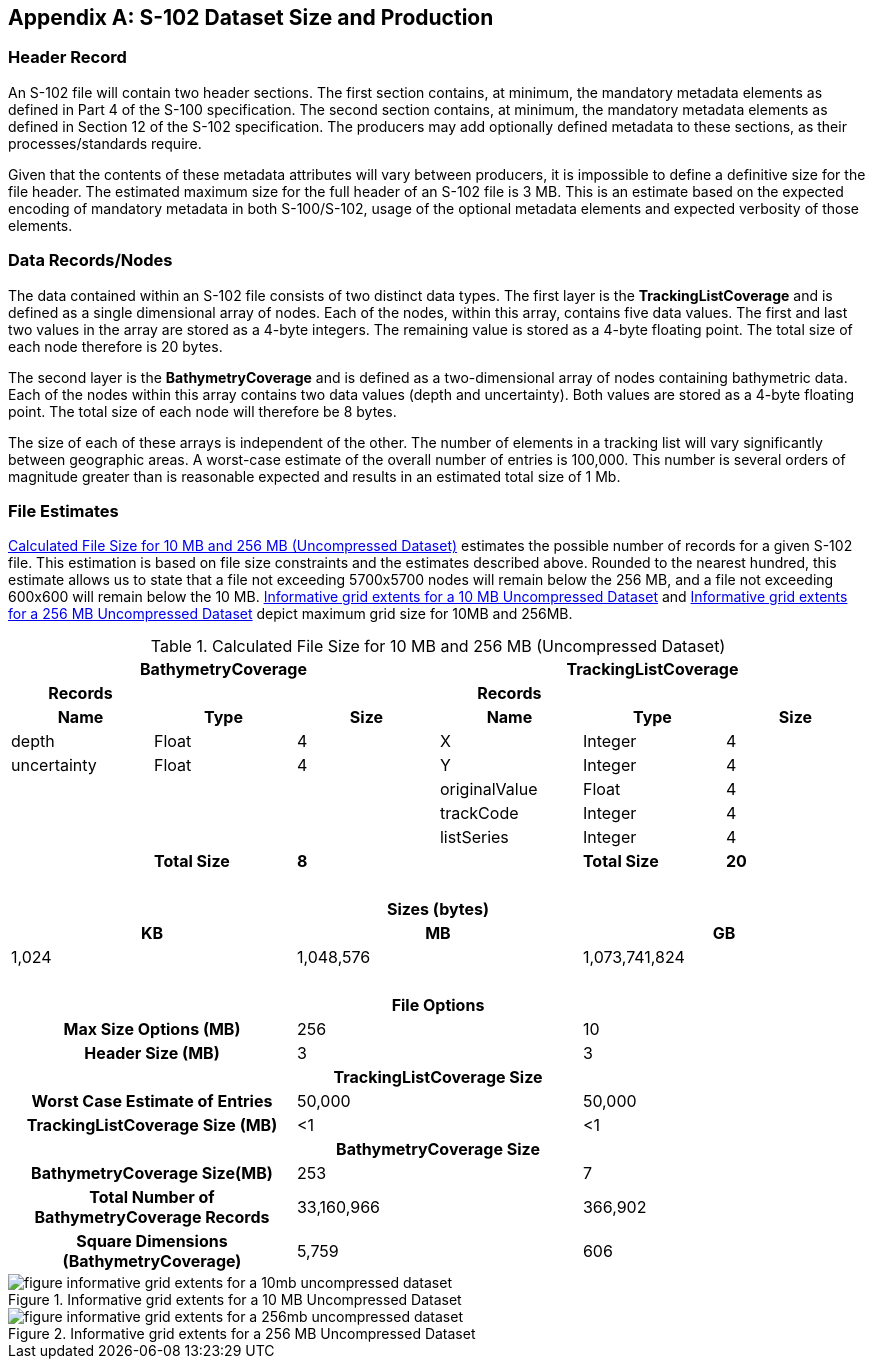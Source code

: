 
[[annex-s102-dataset-size-and-production]]
[appendix]
== S-102 Dataset Size and Production

=== Header Record
An S-102 file will contain two header sections. The first section contains, at minimum, the mandatory metadata elements as defined in Part 4 of the S-100 specification. The second section contains, at minimum, the mandatory metadata elements as defined in Section 12 of the S-102 specification. The producers may add optionally defined metadata to these sections, as their processes/standards require.

Given that the contents of these metadata attributes will vary between producers, it is impossible to define a definitive size for the file header. The estimated maximum size for the full header of an S-102 file is 3 MB. This is an estimate based on the expected encoding of mandatory metadata in both S-100/S-102, usage of the optional metadata elements and expected verbosity of those elements.


=== Data Records/Nodes
The data contained within an S-102 file consists of two distinct data types. The first layer is the *TrackingListCoverage* and is defined as a single dimensional array of nodes. Each of the nodes, within this array, contains five data values. The first and last two values in the array are stored as a 4-byte integers. The remaining value is stored as a 4-byte floating point. The total size of each node therefore is 20 bytes.

The second layer is the *BathymetryCoverage* and is defined as a two-dimensional array of nodes containing bathymetric data. Each of the nodes within this array contains two data values (depth and uncertainty). Both values are stored as a 4-byte floating point. The total size of each node will therefore be 8 bytes.

The size of each of these arrays is independent of the other. The number of elements in a tracking list will vary significantly between geographic areas. A worst-case estimate of the overall number of entries is 100,000. This number is several orders of magnitude greater than is reasonable expected and results in an estimated total size of 1 Mb.

=== File Estimates
<<tab-calculated-file-size-for-10mb-and-256mb-uncompressed-dataset>> estimates the possible number of records for a given S-102 file. This estimation is based on file size constraints and the estimates described above. Rounded to the nearest hundred, this estimate allows us to state that a file not exceeding 5700x5700 nodes will remain below the 256 MB, and a file not exceeding 600x600 will remain below the 10 MB. <<fig-informative-grid-extents-for-a-10mb-uncompressed-dataset>> and <<fig-informative-grid-extents-for-a-256mb-uncompressed-dataset>> depict maximum grid size for 10MB and 256MB.

[[tab-calculated-file-size-for-10mb-and-256mb-uncompressed-dataset]]
.Calculated File Size for 10 MB and 256 MB (Uncompressed Dataset)
[cols="6"]
|===

3+h|BathymetryCoverage 3+h|TrackingListCoverage

h|Records h| h| h|Records h| h|
h|Name h|Type h|Size h|Name h|Type h|Size

|depth |Float |4 |X |Integer |4
|uncertainty |Float |4 |Y |Integer |4
| | | |originalValue |Float |4
| | | |trackCode |Integer |4
| | | |listSeries |Integer |4
| |*Total Size* |*8* | |*Total Size* |*20*

6+|{nbsp}

6+h|Sizes (bytes)
2+h|KB 2+h|MB 2+h|GB
2+|1,024 2+|1,048,576 2+|1,073,741,824

6+|{nbsp}

6+h|File Options
2+h|Max Size Options (MB) 2+|256 2+|10
2+h|Header Size (MB) 2+|3 2+|3

6+h|TrackingListCoverage Size
2+h|Worst Case Estimate of Entries 2+|50,000 2+|50,000
2+h|TrackingListCoverage Size (MB) 2+|<1 2+|<1

6+h|BathymetryCoverage Size
2+h|BathymetryCoverage Size(MB) 2+|253 2+|7
2+h|Total Number of BathymetryCoverage Records 2+|33,160,966 2+|366,902
2+h|Square Dimensions (BathymetryCoverage) 2+|5,759 2+|606

|===


[[fig-informative-grid-extents-for-a-10mb-uncompressed-dataset]]
.Informative grid extents for a 10 MB Uncompressed Dataset
image::figure-informative-grid-extents-for-a-10mb-uncompressed-dataset.png[]


[[fig-informative-grid-extents-for-a-256mb-uncompressed-dataset]]
.Informative grid extents for a 256 MB Uncompressed Dataset
image::figure-informative-grid-extents-for-a-256mb-uncompressed-dataset.png[]
